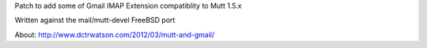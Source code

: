 Patch to add some of Gmail IMAP Extension compatiblity to Mutt 1.5.x

Written against the mail/mutt-devel FreeBSD port

About: http://www.dctrwatson.com/2012/03/mutt-and-gmail/
